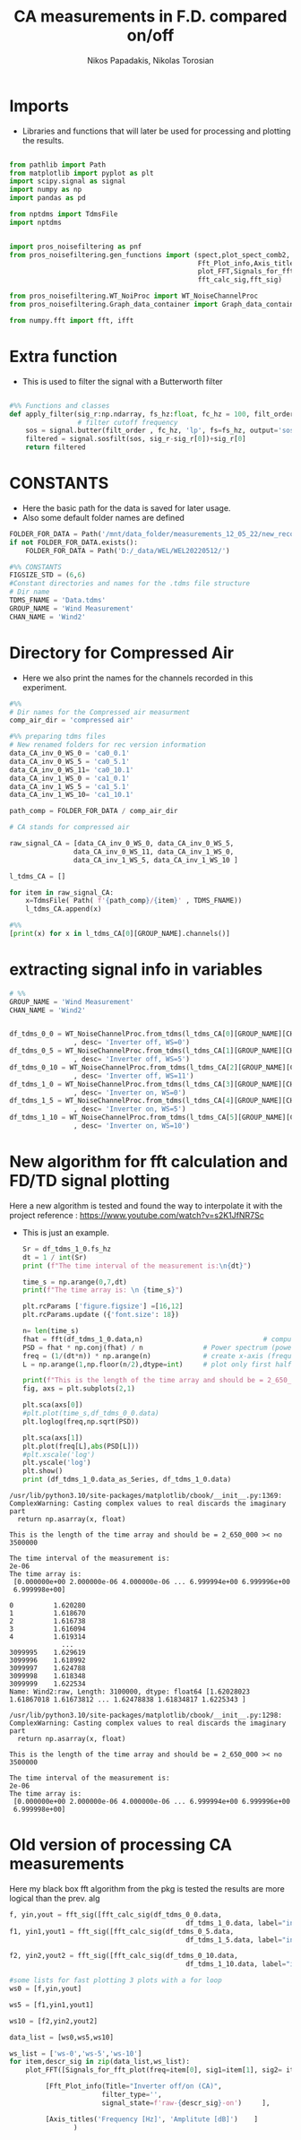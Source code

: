 #+TITLE: CA measurements in F.D. compared on/off
#+PROPERTY: header-args :tangle ~/Documents/dissertation/diss.tn.filtering-wind.py/src/understanding/fft_ca_com.py
#+STARTUP: showeverything
#+AUTHOR: Nikos Papadakis, Nikolas Torosian


* Imports
+ Libraries and functions that will later be used for processing and plotting the results.

#+begin_src jupyter-python :session py :async yes :results raw drawer

from pathlib import Path
from matplotlib import pyplot as plt
import scipy.signal as signal
import numpy as np
import pandas as pd

from nptdms import TdmsFile
import nptdms


import pros_noisefiltering as pnf
from pros_noisefiltering.gen_functions import (spect,plot_spect_comb2,
                                               Fft_Plot_info,Axis_titles,
                                               plot_FFT,Signals_for_fft_plot,
                                               fft_calc_sig,fft_sig)

from pros_noisefiltering.WT_NoiProc import WT_NoiseChannelProc
from pros_noisefiltering.Graph_data_container import Graph_data_container

from numpy.fft import fft, ifft
#+end_src

#+RESULTS:
:results:
:end:

# %% [markdown]
# This file is for comparing the spectrum of a filtered time series
#
#  ### The first 3 plots are a comparison between the signals with the compressed air.
#  - Here the signals are compared with respect of the Inverter state
#       - **on/off**
* Extra function
+ This is used to filter the signal with a Butterworth filter
#+begin_src jupyter-python :session py :async yes :results raw drawer

#%% Functions and classes
def apply_filter(sig_r:np.ndarray, fs_hz:float, fc_hz = 100, filt_order = 2 ):
                 # filter cutoff frequency
    sos = signal.butter(filt_order , fc_hz, 'lp', fs=fs_hz, output='sos')
    filtered = signal.sosfilt(sos, sig_r-sig_r[0])+sig_r[0]
    return filtered

#+end_src

#+RESULTS:
:results:
:end:

* CONSTANTS
+ Here the basic path for the data is saved for later usage.
+ Also some default folder names are defined
#+begin_src jupyter-python :session py :async yes :results raw drawer
FOLDER_FOR_DATA = Path('/mnt/data_folder/measurements_12_05_22/new_record_prop_channel/')
if not FOLDER_FOR_DATA.exists():
    FOLDER_FOR_DATA = Path('D:/_data/WEL/WEL20220512/')

#%% CONSTANTS
FIGSIZE_STD = (6,6)
#Constant directories and names for the .tdms file structure
# Dir name
TDMS_FNAME = 'Data.tdms'
GROUP_NAME = 'Wind Measurement'
CHAN_NAME = 'Wind2'

#+end_src

#+RESULTS:
:results:
:end:

* Directory for Compressed Air

+ Here we also print the names for the channels recorded in this experiment.

#+begin_src jupyter-python :session py :async yes :results raw drawer
#%%
# Dir names for the Compressed air measurment
comp_air_dir = 'compressed air'

#%% preparing tdms files
# New renamed folders for rec version information
data_CA_inv_0_WS_0 = 'ca0_0.1'
data_CA_inv_0_WS_5 = 'ca0_5.1'
data_CA_inv_0_WS_11= 'ca0_10.1'
data_CA_inv_1_WS_0 = 'ca1_0.1'
data_CA_inv_1_WS_5 = 'ca1_5.1'
data_CA_inv_1_WS_10= 'ca1_10.1'

path_comp = FOLDER_FOR_DATA / comp_air_dir

# CA stands for compressed air

raw_signal_CA = [data_CA_inv_0_WS_0, data_CA_inv_0_WS_5,
                data_CA_inv_0_WS_11, data_CA_inv_1_WS_0,
                data_CA_inv_1_WS_5, data_CA_inv_1_WS_10 ]

l_tdms_CA = []

for item in raw_signal_CA:
    x=TdmsFile( Path( f'{path_comp}/{item}' , TDMS_FNAME))
    l_tdms_CA.append(x)

#%%
[print(x) for x in l_tdms_CA[0][GROUP_NAME].channels()]
#+end_src

#+RESULTS:
:results:
: <TdmsChannel with path /'Wind Measurement'/'Wind2'>
|---|
:end:

* extracting signal info in variables
#+begin_src jupyter-python :session py :async yes :results raw drawer
# %%
GROUP_NAME = 'Wind Measurement'
CHAN_NAME = 'Wind2'


df_tdms_0_0 = WT_NoiseChannelProc.from_tdms(l_tdms_CA[0][GROUP_NAME][CHAN_NAME]
                , desc= 'Inverter off, WS=0')
df_tdms_0_5 = WT_NoiseChannelProc.from_tdms(l_tdms_CA[1][GROUP_NAME][CHAN_NAME]
                , desc= 'Inverter off, WS=5')
df_tdms_0_10 = WT_NoiseChannelProc.from_tdms(l_tdms_CA[2][GROUP_NAME][CHAN_NAME]
                , desc= 'Inverter off, WS=11')
df_tdms_1_0 = WT_NoiseChannelProc.from_tdms(l_tdms_CA[3][GROUP_NAME][CHAN_NAME]
                , desc= 'Inverter on, WS=0')
df_tdms_1_5 = WT_NoiseChannelProc.from_tdms(l_tdms_CA[4][GROUP_NAME][CHAN_NAME]
                , desc= 'Inverter on, WS=5')
df_tdms_1_10 = WT_NoiseChannelProc.from_tdms(l_tdms_CA[5][GROUP_NAME][CHAN_NAME]
                , desc= 'Inverter on, WS=10')

#+end_src

#+RESULTS:
:results:
:end:

* New algorithm for fft calculation and FD/TD signal plotting
Here a new algorithm is tested and found the way to interpolate it with the project
reference : https://www.youtube.com/watch?v=s2K1JfNR7Sc
+ This is just an example.
  #+begin_src jupyter-python :session py :async yes :results raw drawer
Sr = df_tdms_1_0.fs_hz
dt = 1 / int(Sr)
print (f"The time interval of the measurement is:\n{dt}")

time_s = np.arange(0,7,dt)
print(f"The time array is: \n {time_s}")

plt.rcParams ['figure.figsize'] =[16,12]
plt.rcParams.update ({'font.size': 18})

n= len(time_s)
fhat = fft(df_tdms_1_0.data,n)                              # compute fft
PSD = fhat * np.conj(fhat) / n               # Power spectrum (power/freq)
freq = (1/(dt*n)) * np.arange(n)             # create x-axis (frequencies)
L = np.arange(1,np.floor(n/2),dtype=int)     # plot only first half (possitive

print(f"This is the length of the time array and should be = 2_650_000 >< no {n}")
fig, axs = plt.subplots(2,1)

plt.sca(axs[0])
#plt.plot(time_s,df_tdms_0_0.data)
plt.loglog(freq,np.sqrt(PSD))

plt.sca(axs[1])
plt.plot(freq[L],abs(PSD[L]))
#plt.xscale('log')
plt.yscale('log')
plt.show()
print (df_tdms_1_0.data_as_Series, df_tdms_1_0.data)

#+end_src

#+RESULTS:
#+begin_example
0          1.620280
1          1.618670
2          1.616738
3          1.616094
4          1.619314
             ...
3099995    1.629619
3099996    1.618992
3099997    1.624788
3099998    1.618348
3099999    1.622534
Name: Wind2:raw, Length: 3100000, dtype: float64 [1.62028023 1.61867018 1.61673812 ... 1.62478838 1.61834817 1.6225343 ]
#+end_example

#+RESULTS:
[[file:./.ob-jupyter/1e83365c425da0aecdfb69701fe5ba50895d2d92.png]]

#+RESULTS:
: /usr/lib/python3.10/site-packages/matplotlib/cbook/__init__.py:1369: ComplexWarning: Casting complex values to real discards the imaginary part
:   return np.asarray(x, float)

#+RESULTS:
: This is the length of the time array and should be = 2_650_000 >< no 3500000

#+RESULTS:
: The time interval of the measurement is:
: 2e-06
: The time array is:
:  [0.000000e+00 2.000000e-06 4.000000e-06 ... 6.999994e+00 6.999996e+00
:  6.999998e+00]

#+RESULTS:

#+RESULTS:
:results:
:end:

#+RESULTS:
#+begin_example
0          1.620280
1          1.618670
2          1.616738
3          1.616094
4          1.619314
             ...
3099995    1.629619
3099996    1.618992
3099997    1.624788
3099998    1.618348
3099999    1.622534
Name: Wind2:raw, Length: 3100000, dtype: float64 [1.62028023 1.61867018 1.61673812 ... 1.62478838 1.61834817 1.6225343 ]
#+end_example

#+RESULTS:
[[file:./.ob-jupyter/63c50d436e5465b25ff9e63f82d6bd438e2e04f2.png]]

#+RESULTS:
: /usr/lib/python3.10/site-packages/matplotlib/cbook/__init__.py:1298: ComplexWarning: Casting complex values to real discards the imaginary part
:   return np.asarray(x, float)

#+RESULTS:
: This is the length of the time array and should be = 2_650_000 >< no 3500000

#+RESULTS:
: The time interval of the measurement is:
: 2e-06
: The time array is:
:  [0.000000e+00 2.000000e-06 4.000000e-06 ... 6.999994e+00 6.999996e+00
:  6.999998e+00]

#+RESULTS:

#+RESULTS:
:results:
:end:

* Old version of processing CA measurements
Here my black box fft algorithm from the pkg is tested the results are more logical than the prev. alg


#+begin_src jupyter-python :session py :async yes :results raw drawer
f, yin,yout = fft_sig([fft_calc_sig(df_tdms_0_0.data,
                                            df_tdms_1_0.data, label="inv off")])
f1, yin1,yout1 = fft_sig([fft_calc_sig(df_tdms_0_5.data,
                                            df_tdms_1_5.data, label="inv off")])

f2, yin2,yout2 = fft_sig([fft_calc_sig(df_tdms_0_10.data,
                                            df_tdms_1_10.data, label="inv off")])

#some lists for fast plotting 3 plots with a for loop
ws0 = [f,yin,yout]

ws5 = [f1,yin1,yout1]

ws10 = [f2,yin2,yout2]

data_list = [ws0,ws5,ws10]

ws_list = ['ws-0','ws-5','ws-10']
for item,descr_sig in zip(data_list,ws_list):
    plot_FFT([Signals_for_fft_plot(freq=item[0], sig1=item[1], sig2= item[2]),],

         [Fft_Plot_info(Title="Inverter off/on (CA)",
                       filter_type='',
                       signal_state=f'raw-{descr_sig}-on')     ],

         [Axis_titles('Frequency [Hz]', 'Amplitute [dB]')    ]
                )


#+end_src

#+RESULTS:
:results:
[[file:./.ob-jupyter/58891d65056b0c9ef9d7af46f0f14f269f50debf.png]]
[[file:./.ob-jupyter/dabcd464fc32c9796481e30f3dd5f5c7e091cb06.png]]
[[file:./.ob-jupyter/2329e71a2a436e627e3081f42e575d9b7642ac95.png]]
:end:
